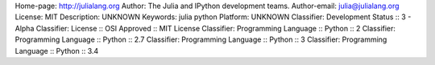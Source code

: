 Home-page: http://julialang.org
Author: The Julia and IPython development teams.
Author-email: julia@julialang.org
License: MIT
Description: UNKNOWN
Keywords: julia python
Platform: UNKNOWN
Classifier: Development Status :: 3 - Alpha
Classifier: License :: OSI Approved :: MIT License
Classifier: Programming Language :: Python :: 2
Classifier: Programming Language :: Python :: 2.7
Classifier: Programming Language :: Python :: 3
Classifier: Programming Language :: Python :: 3.4
